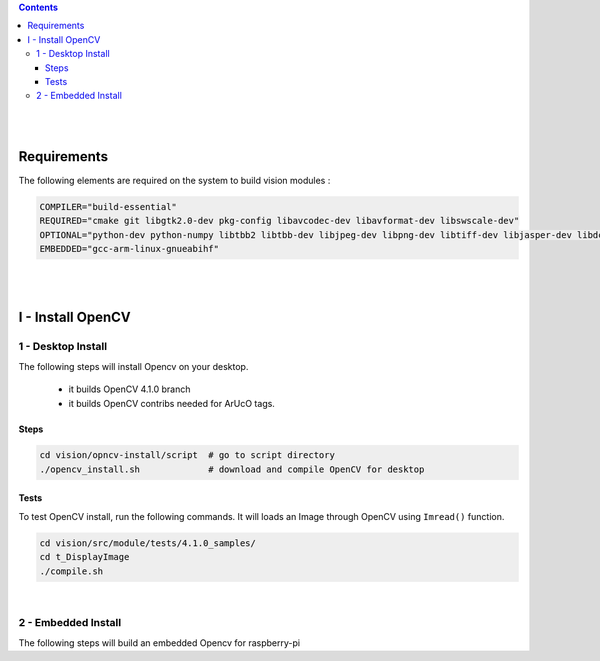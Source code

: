 
.. contents::


|
|


############
Requirements
############

The following elements are required on the system to build vision modules :

.. code-block:: shell

  COMPILER="build-essential"
  REQUIRED="cmake git libgtk2.0-dev pkg-config libavcodec-dev libavformat-dev libswscale-dev"
  OPTIONAL="python-dev python-numpy libtbb2 libtbb-dev libjpeg-dev libpng-dev libtiff-dev libjasper-dev libdc1394-22-dev"
  EMBEDDED="gcc-arm-linux-gnueabihf"


|
|


##################
I - Install OpenCV
##################

===================
1 - Desktop Install
===================

The following steps will install Opencv on your desktop.

  - it builds OpenCV 4.1.0 branch
  - it builds OpenCV contribs needed for ArUcO tags.

-----
Steps
-----

.. code-block:: shell

  cd vision/opncv-install/script  # go to script directory
  ./opencv_install.sh             # download and compile OpenCV for desktop

-----
Tests
-----

To test OpenCV install, run the following commands. It will loads an Image through OpenCV using ``Imread()`` function.

.. code-block:: shell

  cd vision/src/module/tests/4.1.0_samples/
  cd t_DisplayImage
  ./compile.sh


|


====================
2 - Embedded Install
====================

The following steps will build an embedded Opencv for raspberry-pi

.. TODO